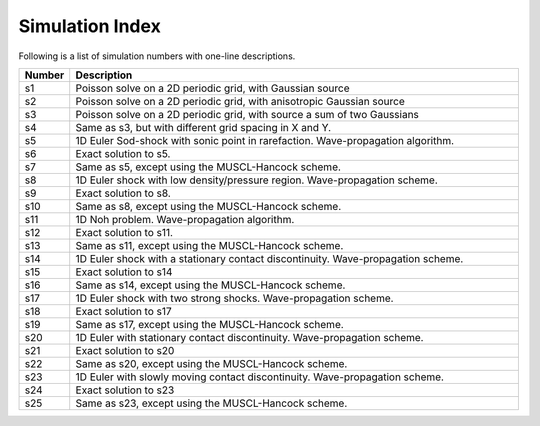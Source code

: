 Simulation Index
================

Following is a list of simulation numbers with one-line descriptions.

.. list-table::
  :header-rows: 1
  :widths: 10,90

  * - Number
    - Description
  * - s1
    - Poisson solve on a 2D periodic grid, with Gaussian source
  * - s2
    - Poisson solve on a 2D periodic grid, with anisotropic Gaussian source
  * - s3
    - Poisson solve on a 2D periodic grid, with source a sum of two Gaussians
  * - s4
    - Same as s3, but with different grid spacing in X and Y.
  * - s5
    - 1D Euler Sod-shock with sonic point in rarefaction. Wave-propagation algorithm.
  * - s6
    - Exact solution to s5.
  * - s7
    - Same as s5, except using the MUSCL-Hancock scheme.
  * - s8
    - 1D Euler shock with low density/pressure region. Wave-propagation scheme.
  * - s9
    - Exact solution to s8.
  * - s10
    - Same as s8, except using the MUSCL-Hancock scheme.
  * - s11
    - 1D Noh problem. Wave-propagation algorithm.
  * - s12
    - Exact solution to s11.
  * - s13
    - Same as s11, except using the MUSCL-Hancock scheme.
  * - s14
    - 1D Euler shock with a stationary contact discontinuity. Wave-propagation scheme.
  * - s15
    - Exact solution to s14
  * - s16
    - Same as s14, except using the MUSCL-Hancock scheme.
  * - s17
    - 1D Euler shock with two strong shocks. Wave-propagation scheme.
  * - s18
    - Exact solution to s17
  * - s19
    - Same as s17, except using the MUSCL-Hancock scheme.
  * - s20
    - 1D Euler with stationary contact discontinuity. Wave-propagation scheme.
  * - s21
    - Exact solution to s20
  * - s22
    - Same as s20, except using the MUSCL-Hancock scheme.
  * - s23
    - 1D Euler with slowly moving contact discontinuity. Wave-propagation scheme.
  * - s24
    - Exact solution to s23
  * - s25
    - Same as s23, except using the MUSCL-Hancock scheme.
